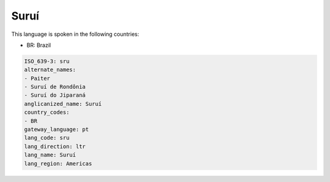 .. _sru:

Suruí
======

This language is spoken in the following countries:

* BR: Brazil

.. code-block:: yaml

    ISO_639-3: sru
    alternate_names:
    - Paiter
    - Suruí de Rondônia
    - Suruí do Jiparaná
    anglicanized_name: Suruí
    country_codes:
    - BR
    gateway_language: pt
    lang_code: sru
    lang_direction: ltr
    lang_name: Suruí
    lang_region: Americas
    
